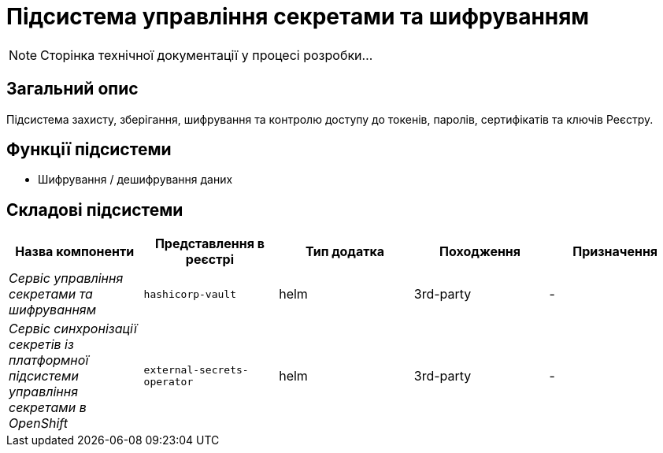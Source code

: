 = Підсистема управління секретами та шифруванням

[NOTE]
--
Сторінка технічної документації у процесі розробки...
--

== Загальний опис

Підсистема захисту, зберігання, шифрування та контролю доступу до токенів, паролів, сертифікатів та ключів Реєстру.

== Функції підсистеми

* Шифрування / дешифрування даних

== Складові підсистеми

|===
|Назва компоненти|Представлення в реєстрі|Тип додатка|Походження|Призначення

|_Сервіс управління секретами та шифруванням_
|`hashicorp-vault`
|helm
|3rd-party
|-

|__Сервіс синхронізації секретів із платформної підсистеми управління секретами в OpenShift__
|`external-secrets-operator`
|helm
|3rd-party
|-
|===